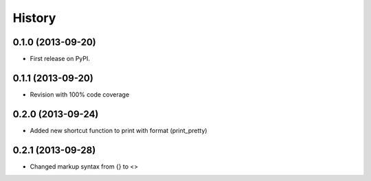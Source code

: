 .. :changelog:

History
-------

0.1.0 (2013-09-20)
++++++++++++++++++

* First release on PyPI.

0.1.1 (2013-09-20)
++++++++++++++++++

* Revision with 100% code coverage

0.2.0 (2013-09-24)
++++++++++++++++++

* Added new shortcut function to print with format (print_pretty)

0.2.1 (2013-09-28)
++++++++++++++++++

* Changed markup syntax from {} to <>
